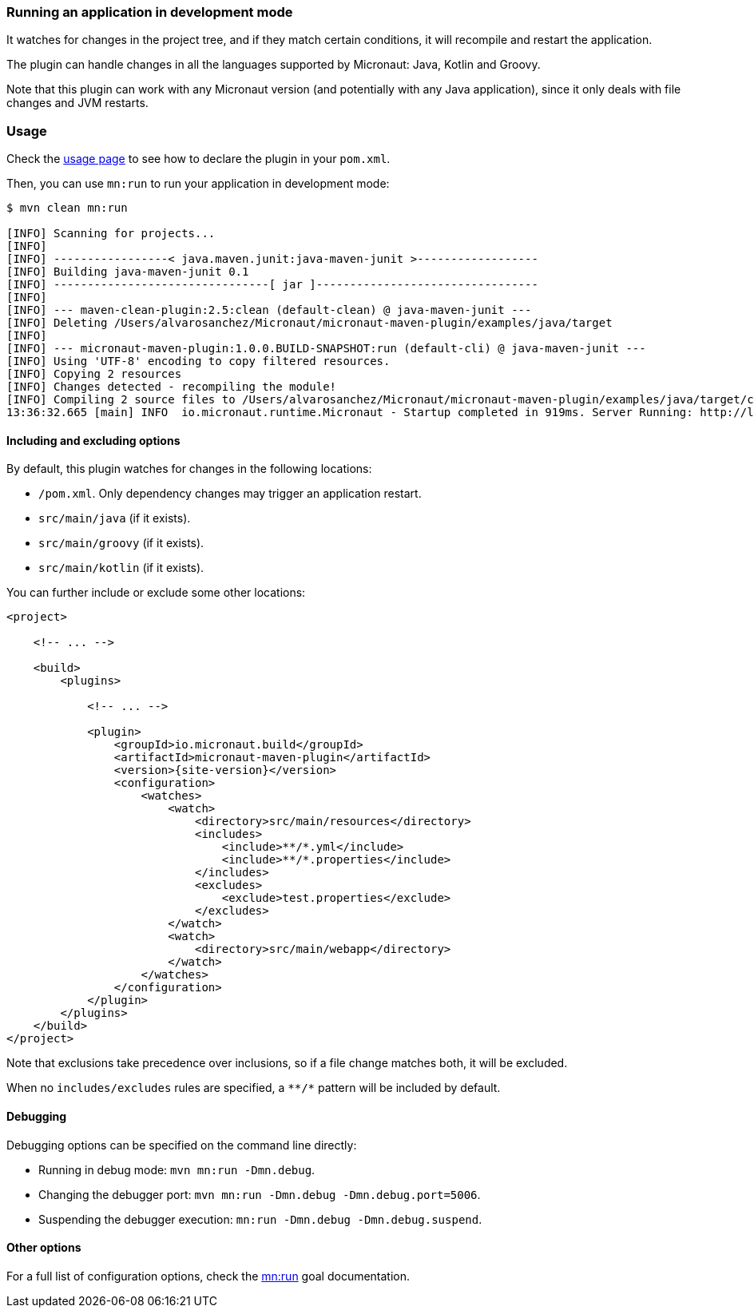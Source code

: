 === Running an application in development mode

It watches for changes in the project tree, and if they match certain conditions, it will recompile and restart the
application.

The plugin can handle changes in all the languages supported by Micronaut: Java, Kotlin and Groovy.

Note that this plugin can work with any Micronaut version (and potentially with any Java application), since it only
deals with file changes and JVM restarts.

:toc:

=== Usage

Check the link:usage.html[usage page] to see how to declare the plugin in your `pom.xml`.

Then, you can use `mn:run` to run your application in development mode:

[source,bash]
----
$ mvn clean mn:run

[INFO] Scanning for projects...
[INFO]
[INFO] -----------------< java.maven.junit:java-maven-junit >------------------
[INFO] Building java-maven-junit 0.1
[INFO] --------------------------------[ jar ]---------------------------------
[INFO]
[INFO] --- maven-clean-plugin:2.5:clean (default-clean) @ java-maven-junit ---
[INFO] Deleting /Users/alvarosanchez/Micronaut/micronaut-maven-plugin/examples/java/target
[INFO]
[INFO] --- micronaut-maven-plugin:1.0.0.BUILD-SNAPSHOT:run (default-cli) @ java-maven-junit ---
[INFO] Using 'UTF-8' encoding to copy filtered resources.
[INFO] Copying 2 resources
[INFO] Changes detected - recompiling the module!
[INFO] Compiling 2 source files to /Users/alvarosanchez/Micronaut/micronaut-maven-plugin/examples/java/target/classes
13:36:32.665 [main] INFO  io.micronaut.runtime.Micronaut - Startup completed in 919ms. Server Running: http://localhost:8080
----

==== Including and excluding options

By default, this plugin watches for changes in the following locations:

* `/pom.xml`. Only dependency changes may trigger an application restart.
* `src/main/java` (if it exists).
* `src/main/groovy` (if it exists).
* `src/main/kotlin` (if it exists).

You can further include or exclude some other locations:

[source,xml,subs="verbatim,attributes"]
----
<project>

    <!-- ... -->

    <build>
        <plugins>

            <!-- ... -->

            <plugin>
                <groupId>io.micronaut.build</groupId>
                <artifactId>micronaut-maven-plugin</artifactId>
                <version>{site-version}</version>
                <configuration>
                    <watches>
                        <watch>
                            <directory>src/main/resources</directory>
                            <includes>
                                <include>**/*.yml</include>
                                <include>**/*.properties</include>
                            </includes>
                            <excludes>
                                <exclude>test.properties</exclude>
                            </excludes>
                        </watch>
                        <watch>
                            <directory>src/main/webapp</directory>
                        </watch>
                    </watches>
                </configuration>
            </plugin>
        </plugins>
    </build>
</project>
----

Note that exclusions take precedence over inclusions, so if a file change matches both, it will be excluded.

When no `includes/excludes` rules are specified, a `\**/*` pattern will be included by default.

==== Debugging

Debugging options can be specified on the command line directly:

* Running in debug mode: `mvn mn:run -Dmn.debug`.
* Changing the debugger port: `mvn mn:run -Dmn.debug -Dmn.debug.port=5006`.
* Suspending the debugger execution: `mn:run -Dmn.debug -Dmn.debug.suspend`.

==== Other options

For a full list of configuration options, check the link:run-mojo.html[mn:run] goal documentation.

